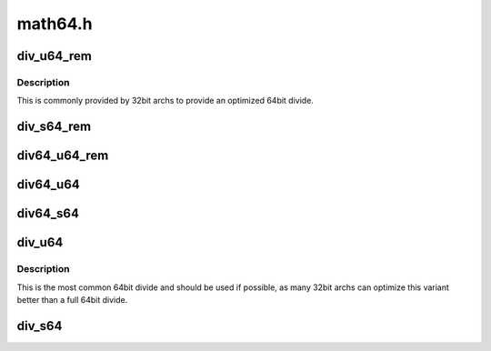 .. -*- coding: utf-8; mode: rst -*-

========
math64.h
========


.. _`div_u64_rem`:

div_u64_rem
===========

.. c:function:: u64 div_u64_rem (u64 dividend, u32 divisor, u32 *remainder)

    unsigned 64bit divide with 32bit divisor with remainder

    :param u64 dividend:

        *undescribed*

    :param u32 divisor:

        *undescribed*

    :param u32 \*remainder:

        *undescribed*



.. _`div_u64_rem.description`:

Description
-----------


This is commonly provided by 32bit archs to provide an optimized 64bit
divide.



.. _`div_s64_rem`:

div_s64_rem
===========

.. c:function:: s64 div_s64_rem (s64 dividend, s32 divisor, s32 *remainder)

    signed 64bit divide with 32bit divisor with remainder

    :param s64 dividend:

        *undescribed*

    :param s32 divisor:

        *undescribed*

    :param s32 \*remainder:

        *undescribed*



.. _`div64_u64_rem`:

div64_u64_rem
=============

.. c:function:: u64 div64_u64_rem (u64 dividend, u64 divisor, u64 *remainder)

    unsigned 64bit divide with 64bit divisor and remainder

    :param u64 dividend:

        *undescribed*

    :param u64 divisor:

        *undescribed*

    :param u64 \*remainder:

        *undescribed*



.. _`div64_u64`:

div64_u64
=========

.. c:function:: u64 div64_u64 (u64 dividend, u64 divisor)

    unsigned 64bit divide with 64bit divisor

    :param u64 dividend:

        *undescribed*

    :param u64 divisor:

        *undescribed*



.. _`div64_s64`:

div64_s64
=========

.. c:function:: s64 div64_s64 (s64 dividend, s64 divisor)

    signed 64bit divide with 64bit divisor

    :param s64 dividend:

        *undescribed*

    :param s64 divisor:

        *undescribed*



.. _`div_u64`:

div_u64
=======

.. c:function:: u64 div_u64 (u64 dividend, u32 divisor)

    unsigned 64bit divide with 32bit divisor

    :param u64 dividend:

        *undescribed*

    :param u32 divisor:

        *undescribed*



.. _`div_u64.description`:

Description
-----------


This is the most common 64bit divide and should be used if possible,
as many 32bit archs can optimize this variant better than a full 64bit
divide.



.. _`div_s64`:

div_s64
=======

.. c:function:: s64 div_s64 (s64 dividend, s32 divisor)

    signed 64bit divide with 32bit divisor

    :param s64 dividend:

        *undescribed*

    :param s32 divisor:

        *undescribed*

